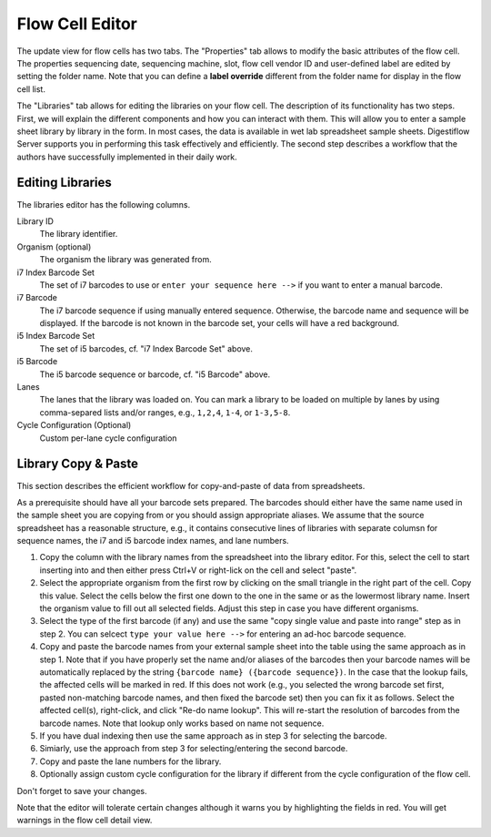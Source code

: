 .. _flowcells_editor:

================
Flow Cell Editor
================

The update view for flow cells has two tabs.
The "Properties" tab allows to modify the basic attributes of the flow cell.
The properties sequencing date, sequencing machine, slot, flow cell vendor ID and user-defined label are edited by setting the folder name.
Note that you can define a **label override** different from the folder name for display in the flow cell list.

The "Libraries" tab allows for editing the libraries on your flow cell.
The description of its functionality has two steps.
First, we will explain the different components and how you can interact with them.
This will allow you to enter a sample sheet library by library in the form.
In most cases, the data is available in wet lab spreadsheet sample sheets.
Digestiflow Server supports you in performing this task effectively and efficiently.
The second step describes a workflow that the authors have successfully implemented in their daily work.

-----------------
Editing Libraries
-----------------

The libraries editor has the following columns.

Library ID
    The library identifier.

Organism (optional)
    The organism the library was generated from.

i7 Index Barcode Set
    The set of i7 barcodes to use or ``enter your sequence here -->`` if you want to enter a manual barcode.

i7 Barcode
    The i7 barcode sequence if using manually entered sequence.
    Otherwise, the barcode name and sequence will be displayed.
    If the barcode is not known in the barcode set, your cells will have a red background.

i5 Index Barcode Set
    The set of i5 barcodes, cf. "i7 Index Barcode Set" above.

i5 Barcode
    The i5 barcode sequence or barcode, cf. "i5 Barcode" above.

Lanes
    The lanes that the library was loaded on.
    You can mark a library to be loaded on multiple by lanes by using comma-separed lists and/or ranges, e.g., ``1,2,4``, ``1-4``, or ``1-3,5-8``.

Cycle Configuration (Optional)
    Custom per-lane cycle configuration

--------------------
Library Copy & Paste
--------------------

This section describes the efficient workflow for copy-and-paste of data from spreadsheets.

As a prerequisite should have all your barcode sets prepared.
The barcodes should either have the same name used in the sample sheet you are copying from or you should assign appropriate aliases.
We assume that the source spreadsheet has a reasonable structure, e.g., it contains consecutive lines of libraries with separate columsn for sequence names, the i7 and i5 barcode index names, and lane numbers.

1. Copy the column with the library names from the spreadsheet into the library editor.
   For this, select the cell to start inserting into and then either press Ctrl+V or right-lick on the cell and select "paste".
2. Select the appropriate organism from the first row by clicking on the small triangle in the right part of the cell.
   Copy this value.
   Select the cells below the first one down to the one in the same or as the lowermost library name.
   Insert the organism value to fill out all selected fields.
   Adjust this step in case you have different organisms.
3. Select the type of the first barcode (if any) and use the same "copy single value and paste into range" step as in step 2.
   You can selcect ``type your value here -->`` for entering an ad-hoc barcode sequence.
4. Copy and paste the barcode names from your external sample sheet into the table using the same approach as in step 1.
   Note that if you have properly set the name and/or aliases of the barcodes then your barcode names will be automatically replaced by the string ``{barcode name} ({barcode sequence})``.
   In the case that the lookup fails, the affected cells will be marked in red.
   If this does not work (e.g., you selected the wrong barcode set first, pasted non-matching barcode names, and then fixed the barcode set) then you can fix it as follows.
   Select the affected cell(s), right-click, and click "Re-do name lookup".
   This will re-start the resolution of barcodes from the barcode names.
   Note that lookup only works based on name not sequence.
5. If you have dual indexing then use the same approach as in step 3 for selecting the barcode.
6. Simiarly, use the approach from step 3 for selecting/entering the second barcode.
7. Copy and paste the lane numbers for the library.
8. Optionally assign custom cycle configuration for the library if different from the cycle configuration of the flow cell.

Don't forget to save your changes.

Note that the editor will tolerate certain changes although it warns you by highlighting the fields in red.
You will get warnings in the flow cell detail view.
